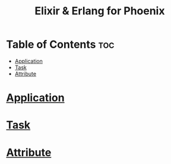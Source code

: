 #+title: Elixir & Erlang for Phoenix

* Table of Contents :toc:
- [[#application][Application]]
- [[#task][Task]]
- [[#attribute][Attribute]]

* [[file:./application.org][Application]]
* [[file:./task.org][Task]]
* [[file:./attribute.org][Attribute]]
